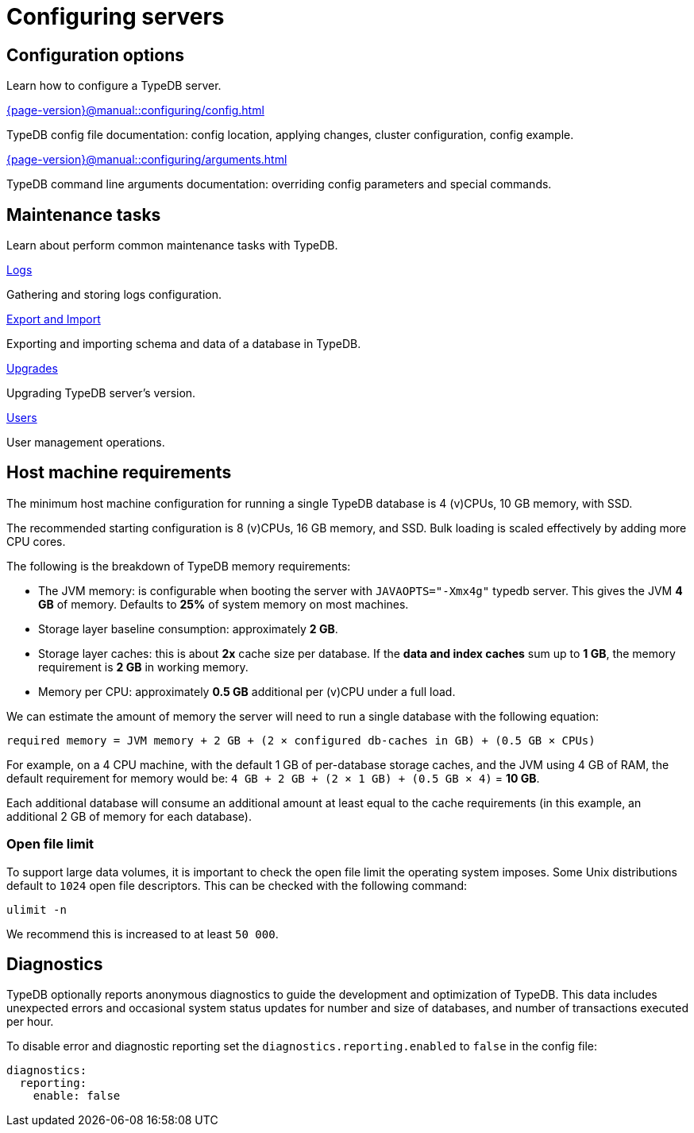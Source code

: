 = Configuring servers
:keywords: typedb, configuration, administration, config, settings
:page-aliases: {page-version}@manual::configuring/overview.adoc
:pageTitle: Configuring server
:summary: TypeDB server configuration guides overview.

== Configuration options

Learn how to configure a TypeDB server.

[cols-2]
--
.xref:{page-version}@manual::configuring/config.adoc[]
[.clickable]
****
TypeDB config file documentation: config location, applying changes, cluster configuration, config example.
****

.xref:{page-version}@manual::configuring/arguments.adoc[]
[.clickable]
****
TypeDB command line arguments documentation: overriding config parameters and special commands.
****
--

== Maintenance tasks

Learn about perform common maintenance tasks with TypeDB.

[cols-2]
--
.xref:{page-version}@manual::configuring/logs.adoc[Logs]
[.clickable]
****
Gathering and storing logs configuration.
****

.xref:{page-version}@manual::configuring/export.adoc[Export and Import]
[.clickable]
****
Exporting and importing schema and data of a database in TypeDB.
****

.xref:{page-version}@manual::configuring/upgrades.adoc[Upgrades]
[.clickable]
****
Upgrading TypeDB server's version.
****

.xref:{page-version}@manual::configuring/users.adoc[Users]
[.clickable]
****
User management operations.
****
--

== Host machine requirements

The minimum host machine configuration for running a single TypeDB database is 4 (v)CPUs, 10 GB memory, with SSD.

The recommended starting configuration is 8 (v)CPUs, 16 GB memory, and SSD. Bulk loading is scaled effectively by
adding more CPU cores.

The following is the breakdown of TypeDB memory requirements:

* The JVM memory: is configurable when booting the server with `JAVAOPTS="-Xmx4g"` typedb server. This gives the JVM *4 GB*
of memory. Defaults to *25%* of system memory on most machines.
* Storage layer baseline consumption: approximately *2 GB*.
* Storage layer caches: this is about *2x* cache size per database. If the *data and index caches* sum up to *1 GB*,
the memory requirement is *2 GB* in working memory.
* Memory per CPU: approximately *0.5 GB* additional per (v)CPU under a full load.

We can estimate the amount of memory the server will need to run a single database with the following equation:

////
[stem]
++++
"required memory" = "JVM memory" + "2 GB" + (2 xx "configured db-caches in GB") + ("0.5 GB" xx "Number of CPUs")
++++
////

`required memory = JVM memory + 2 GB + (2 × configured db-caches in GB) + (0.5 GB × CPUs)`

For example, on a 4 CPU machine, with the default 1 GB of per-database storage caches, and the JVM using 4 GB of RAM,
the default requirement for memory would be: `4 GB + 2 GB + (2 × 1 GB) + (0.5 GB × 4)` = *10 GB*.

Each additional database will consume an additional amount at least equal to the cache requirements (in this example,
an additional 2 GB of memory for each database).

=== Open file limit

To support large data volumes, it is important to check the open file limit the operating system imposes. Some Unix
distributions default to `1024` open file descriptors. This can be checked with the following command:

[source,console]
----
ulimit -n
----

We recommend this is increased to at least `50 000`.

== Diagnostics

TypeDB optionally reports anonymous diagnostics to guide the development and optimization of TypeDB.
This data includes unexpected errors and occasional system status updates for number and size of databases,
and number of transactions executed per hour.

To disable error and diagnostic reporting set the `diagnostics.reporting.enabled` to `false` in the config file:

[,yaml]
----
diagnostics:
  reporting:
    enable: false
----
